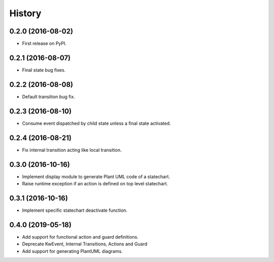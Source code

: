=======
History
=======

0.2.0 (2016-08-02)
------------------

* First release on PyPI.

0.2.1 (2016-08-07)
------------------

* Final state bug fixes.

0.2.2 (2016-08-08)
------------------

* Default transition bug fix.

0.2.3 (2016-08-10)
------------------

* Consume event dispatched by child state unless a final state activated.

0.2.4 (2016-08-21)
------------------

* Fix internal transition acting like local transition.

0.3.0 (2016-10-16)
------------------

* Implement display module to generate Plant UML code of a statechart.
* Raise runtime exception if an action is defined on top level statechart.

0.3.1 (2016-10-16)
------------------

* Implement specific statechart deactivate function.

0.4.0 (2019-05-18)
------------------

* Add support for functional action and guard definitions.
* Deprecate KwEvent, Internal Transitions, Actions and Guard
* Add support for generating PlantUML diagrams.